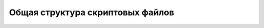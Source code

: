 ..  SPDX-License-Identifier: BSD-3-Clause
    Copyright(c) 2010-2014 Intel Corporation.

Общая структура скриптовых файлов
=================================
